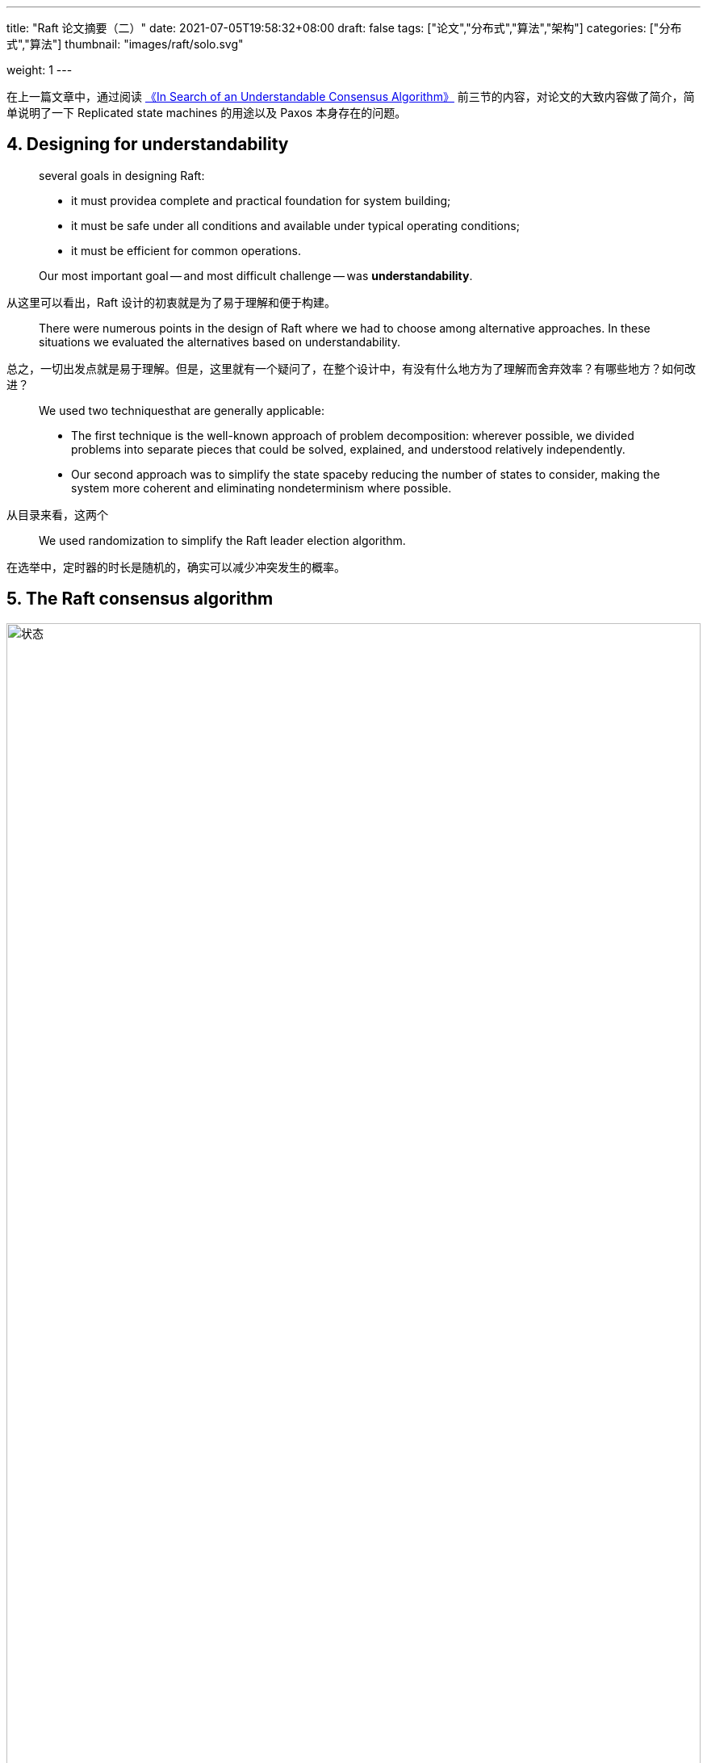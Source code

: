 ---
title: "Raft 论文摘要（二）"
date: 2021-07-05T19:58:32+08:00
draft: false
tags: ["论文","分布式","算法","架构"]
categories: ["分布式","算法"]
thumbnail: "images/raft/solo.svg"

weight: 1
---

// :doctype: book
:image_attr: align=center,width=100%


在上一篇文章中，通过阅读 https://raft.github.io/raft.pdf[《In Search of an Understandable Consensus Algorithm》] 前三节的内容，对论文的大致内容做了简介，简单说明了一下 Replicated state machines 的用途以及 Paxos 本身存在的问题。

== 4. Designing for understandability

[quote]
____
several goals in designing Raft: 

* it must providea complete and practical foundation for system building;
* it must be safe under all conditions and available under typical operating conditions; 
* it must be efficient for common operations.

Our most important goal -- and most difficult challenge -- was **understandability**.
____

从这里可以看出，Raft 设计的初衷就是为了易于理解和便于构建。

[quote]
There were numerous points in the design of Raft where we had to choose among alternative approaches. In these situations we evaluated the alternatives based on understandability.

总之，一切出发点就是易于理解。但是，这里就有一个疑问了，在整个设计中，有没有什么地方为了理解而舍弃效率？有哪些地方？如何改进？

[quote]
____
We used two techniquesthat are generally applicable:

* The first technique is the well-known approach of problem decomposition: wherever possible, we divided problems into separate pieces that could be solved, explained, and understood relatively independently.
* Our second approach was to simplify the state spaceby reducing the number of states to consider, making the system more coherent and eliminating nondeterminism where possible.
____

从目录来看，这两个

[quote]
We used randomization to simplify the Raft leader election algorithm.

在选举中，定时器的时长是随机的，确实可以减少冲突发生的概率。


== 5. The Raft consensus algorithm



image::/images/raft/states.png[{image_attr},title="状态",alt="状态"]

image::/images/raft/append-entries-rpc.png[{image_attr},title="AppendEntries RPC",alt="AppendEntries RPC"]

image::/images/raft/request-vote-RPC.png[{image_attr},title="RequestVote RPC",alt="RequestVote RPC"]

image::/images/raft/rules-for-servers.png[{image_attr},title="Rules for Servers",alt="Rules for Servers"]

image::/images/raft/raft-guarantees.png[{image_attr},title="Raft Guarantees",alt="Raft Guarantees"]



image::/images/raft/terms.png[{image_attr},title="Terms",alt="Terms"]

[quote]
Raft implements consensus by first electing a distinguished leader, then giving the leader complete responsibility for managing the replicated log.


[quote]
____
Raft decomposes the consensus problem into three relatively independent subproblems:

* **Leader election**: a new leader must be chosen when an existing leader fails;
* **Log replication**: the leader must accept log entries from clients and replicate them across the cluster, forcing the other logs to agree with its own;
* **Safety**: the key safety property for Raft is the State Machine Safety Property in Figure 3: if any serverhas applied a particular log entry to its state machine,then no other server may apply a different commandfor the same log index.
____

image::/images/raft/server-states.png[{image_attr},title="Server states",alt="Server states"]


=== 5.1  Raft basics

[quote]
____
At any given time each server is in one of three states: leader, follower, orcandidate. In normal operation thereis exactly one leader and all of the other servers are fol-lowers.

Followers issue no requests ontheir own but simply respond to requests from leaders and candidates.

The leader handles all client requests.

Candidate is used to elect a new leader.
____

Follower 不处理请求，只响应 Leader 和 Candidate 的请求。

Leader 处理所有的 Client 请求。


[bibliography]
== 参考资料

* [[[chubby, Google Chubby]]] https://research.google.com/archive/chubby-osdi06.pdf[The Chubby lock service for loosely-coupled distributed systems]
* [[[zookeeper, Apache ZooKeeper]]] https://www.usenix.org/legacy/event/atc10/tech/full_papers/Hunt.pdf[ZooKeeper: Wait-free coordination for Internet-scale systems]